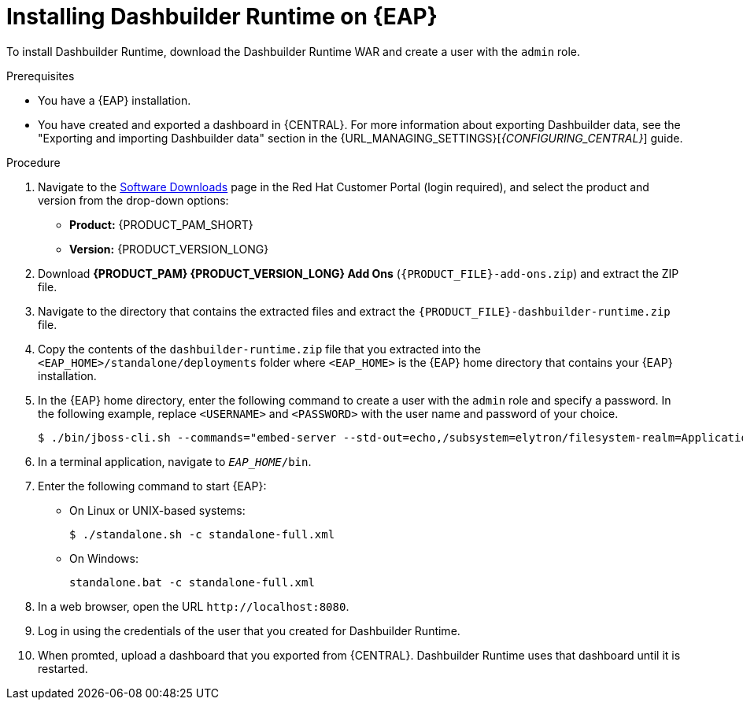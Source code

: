 [id='installing-dashbuilder-proc_{context}']
= Installing Dashbuilder Runtime on {EAP}

To install Dashbuilder Runtime, download the Dashbuilder Runtime WAR and create a user with the `admin` role.

.Prerequisites
* You have a {EAP} installation.
* You have created and exported a dashboard in {CENTRAL}.
For more information about exporting Dashbuilder data, see the "Exporting and importing Dashbuilder data" section in the {URL_MANAGING_SETTINGS}[_{CONFIGURING_CENTRAL}_] guide.

.Procedure
. Navigate to the https://access.redhat.com/jbossnetwork/restricted/listSoftware.html[Software Downloads] page in the Red Hat Customer Portal (login required), and select the product and version from the drop-down options:
+
* *Product:* {PRODUCT_PAM_SHORT}
* *Version:* {PRODUCT_VERSION_LONG}
. Download *{PRODUCT_PAM} {PRODUCT_VERSION_LONG} Add Ons* (`{PRODUCT_FILE}-add-ons.zip`) and extract the ZIP file.
. Navigate to the directory that contains the extracted files and extract the `{PRODUCT_FILE}-dashbuilder-runtime.zip` file.
. Copy the contents of the `dashbuilder-runtime.zip` file that you extracted into the `<EAP_HOME>/standalone/deployments` folder where `<EAP_HOME>` is the {EAP} home directory that contains your {EAP} installation.
. In the {EAP} home directory, enter the following command to create a user with the `admin` role and specify a password. In the following example, replace `<USERNAME>` and `<PASSWORD>` with the user name and password of your choice.
+
[source,bash]
----
$ ./bin/jboss-cli.sh --commands="embed-server --std-out=echo,/subsystem=elytron/filesystem-realm=ApplicationRealm:add-identity(identity=<USERNAME>),/subsystem=elytron/filesystem-realm=ApplicationRealm:set-password(identity=<USERNAME>, clear={password='<PASSWORD>'}),/subsystem=elytron/filesystem-realm=ApplicationRealm:add-identity-attribute(identity=<USERNAME>, name=role, value=['admin'])"
----
+
. In a terminal application, navigate to `__EAP_HOME__/bin`.
. Enter the following command to start {EAP}:
** On Linux or UNIX-based systems:
+
[source,bash]
----
$ ./standalone.sh -c standalone-full.xml
----
** On Windows:
+
[source,bash]
----
standalone.bat -c standalone-full.xml
----
. In a web browser, open the URL `\http://localhost:8080`.
. Log in using the credentials of the user that you created for Dashbuilder Runtime.
. When promted, upload a dashboard that you exported from {CENTRAL}.  Dashbuilder Runtime uses that dashboard until it is restarted.
